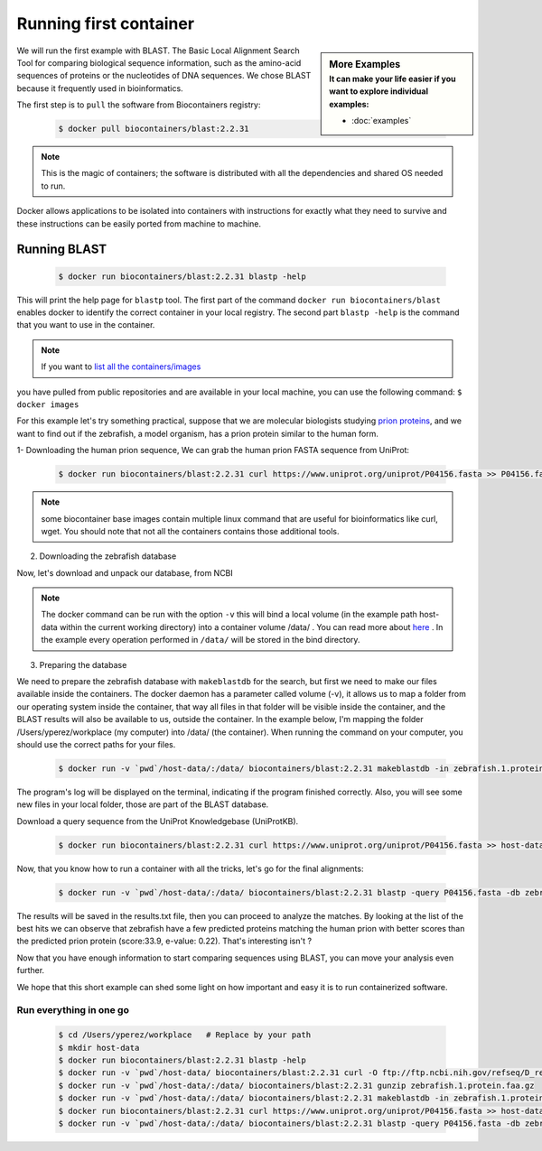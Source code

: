 .. _running_example

Running first container
================================

.. sidebar:: More Examples
   :subtitle: **It can make your life easier** if you want to explore individual examples:

   - :doc:`examples`

We will run the first example with BLAST. The Basic Local Alignment Search Tool for comparing biological sequence information, such as the amino-acid sequences of proteins or the nucleotides of DNA sequences. We chose BLAST because it frequently used
in bioinformatics.

The first step is to ``pull`` the software from Biocontainers registry:

  .. code-block:: bash

     $ docker pull biocontainers/blast:2.2.31

.. note:: This is the magic of containers; the software is distributed with all the dependencies and shared OS needed to run.

Docker allows applications to be isolated into containers with instructions for exactly what they need to survive and these
instructions can be easily ported from machine to machine.

Running BLAST
--------------------

  .. code-block:: bash

     $ docker run biocontainers/blast:2.2.31 blastp -help

This will print the help page for ``blastp`` tool. The first part of the command ``docker run biocontainers/blast`` enables docker to identify the correct container in your local registry. The second part ``blastp -help`` is the command that you want to use in the container.

.. note:: If you want to `list all the containers/images <https://docs.docker.com/engine/reference/commandline/images/>`__
you have pulled from public repositories and are available in your local machine, you can use the following command: ``$ docker images``

For this example let's try something practical, suppose that we are molecular biologists studying `prion
proteins <https://en.wikipedia.org/wiki/PRNP>`__, and we want to find out if the zebrafish, a model organism, has a prion protein similar to the human form.

1- Downloading the human prion sequence, We can grab the human prion FASTA sequence from UniProt:

    .. code-block:: bash

      $ docker run biocontainers/blast:2.2.31 curl https://www.uniprot.org/uniprot/P04156.fasta >> P04156.fasta

.. note:: some biocontainer base images contain multiple linux command that are useful for bioinformatics like curl, wget. You should note that not all the containers contains those additional tools.

2) Downloading the zebrafish database

Now, let's download and unpack our database, from NCBI

    .. code-block:: bash
       $ mkdir host-data
       $ docker run -v `pwd`/host-data/:/data/ biocontainers/blast:2.2.31 curl -O ftp://ftp.ncbi.nih.gov/refseq/D_rerio/mRNA_Prot/zebrafish.1.protein.faa.gz
       $ docker run -v `pwd`/host-data/:/data/ biocontainers/blast:2.2.31 gunzip zebrafish.1.protein.faa.gz

.. note:: The docker command can be run with the option ``-v`` this will bind a local volume (in the example path host-data within the current working directory) into a container volume /data/ . You can read more about `here <https://docs.docker.com/storage/volumes/>`__ . In the example every operation performed in ``/data/`` will be stored in the bind directory.

3) Preparing the database

We need to prepare the zebrafish database with ``makeblastdb`` for the search, but first we need to make our files available inside the containers. The docker daemon has a parameter called volume (-v), it allows us to map a folder from our operating system inside the container, that way all files in that folder will be visible inside the container, and the BLAST results will also be available to us, outside the container. In the example below, I'm mapping the folder /Users/yperez/workplace (my computer) into /data/ (the container). When running the command on your computer, you should use the correct paths for your files.

     .. code-block:: bash

        $ docker run -v `pwd`/host-data/:/data/ biocontainers/blast:2.2.31 makeblastdb -in zebrafish.1.protein.faa -dbtype prot

The program's log will be displayed on the terminal, indicating if the program finished correctly. Also, you will see some new files in your local folder, those are part of the BLAST database.

Download a query sequence from the UniProt Knowledgebase (UniProtKB).

     .. code-block:: bash

        $ docker run biocontainers/blast:2.2.31 curl https://www.uniprot.org/uniprot/P04156.fasta >> host-data/P04156.fasta

Now, that you know how to run a container with all the tricks, let's go for the final alignments:

     .. code-block:: bash

        $ docker run -v `pwd`/host-data/:/data/ biocontainers/blast:2.2.31 blastp -query P04156.fasta -db zebrafish.1.protein.faa -out results.txt

The results will be saved in the results.txt file, then you can proceed to analyze the matches. By looking at the list of the best hits we can observe that zebrafish have a few predicted proteins matching the human prion with better scores than the predicted prion protein (score:33.9, e-value: 0.22). That's interesting isn't ?

Now that you have enough information to start comparing sequences using BLAST, you can move your analysis even further.

We hope that this short example can shed some light on how important and easy it is to run containerized software.

Run everything in one go
~~~~~~~

  .. code-block:: bash

     $ cd /Users/yperez/workplace   # Replace by your path
     $ mkdir host-data
     $ docker run biocontainers/blast:2.2.31 blastp -help
     $ docker run -v `pwd`/host-data/ biocontainers/blast:2.2.31 curl -O ftp://ftp.ncbi.nih.gov/refseq/D_rerio/mRNA_Prot/zebrafish.1.protein.faa.gz
     $ docker run -v `pwd`/host-data/:/data/ biocontainers/blast:2.2.31 gunzip zebrafish.1.protein.faa.gz
     $ docker run -v `pwd`/host-data/:/data/ biocontainers/blast:2.2.31 makeblastdb -in zebrafish.1.protein.faa -dbtype prot
     $ docker run biocontainers/blast:2.2.31 curl https://www.uniprot.org/uniprot/P04156.fasta >> host-data/P04156.fasta
     $ docker run -v `pwd`/host-data/:/data/ biocontainers/blast:2.2.31 blastp -query P04156.fasta -db zebrafish.1.protein.faa -out results.txt



